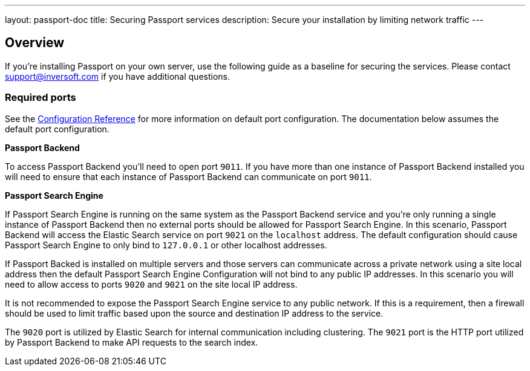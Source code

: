 ---
layout: passport-doc
title: Securing Passport services
description: Secure your installation by limiting network traffic
---

:sectnumlevels: 0

== Overview

If you're installing Passport on your own server, use the following guide as a baseline for securing the services. Please contact
support@inversoft.com if you have additional questions.

=== Required ports
See the link:../reference/configuration[Configuration Reference] for more information on default port configuration. The documentation below
assumes the default port configuration.

**Passport Backend**

To access Passport Backend you'll need to open port `9011`. If you have more than one instance of Passport Backend installed you will need
to ensure that each instance of Passport Backend can communicate on port `9011`.

**Passport Search Engine**

If Passport Search Engine is running on the same system as the Passport Backend service and you're only running a single instance of Passport
Backend then no external ports should be allowed for Passport Search Engine. In this scenario, Passport Backend will access the Elastic Search
service on port `9021` on the `localhost` address. The default configuration should cause Passport Search Engine to only bind to `127.0.0.1` or other
localhost addresses.

If Passport Backed is installed on multiple servers and those servers can communicate across a private network using a site local address then
the default Passport Search Engine Configuration will not bind to any public IP addresses. In this scenario you will need to allow access to
ports `9020` and `9021` on the site local IP address.

It is not recommended to expose the Passport Search Engine service to any public network. If this is a requirement, then a firewall should be
used to limit traffic based upon the source and destination IP address to the service.

The `9020` port is utilized by Elastic Search for internal communication including clustering. The `9021` port is the HTTP port utilized by
Passport Backend to make API requests to the search index.
